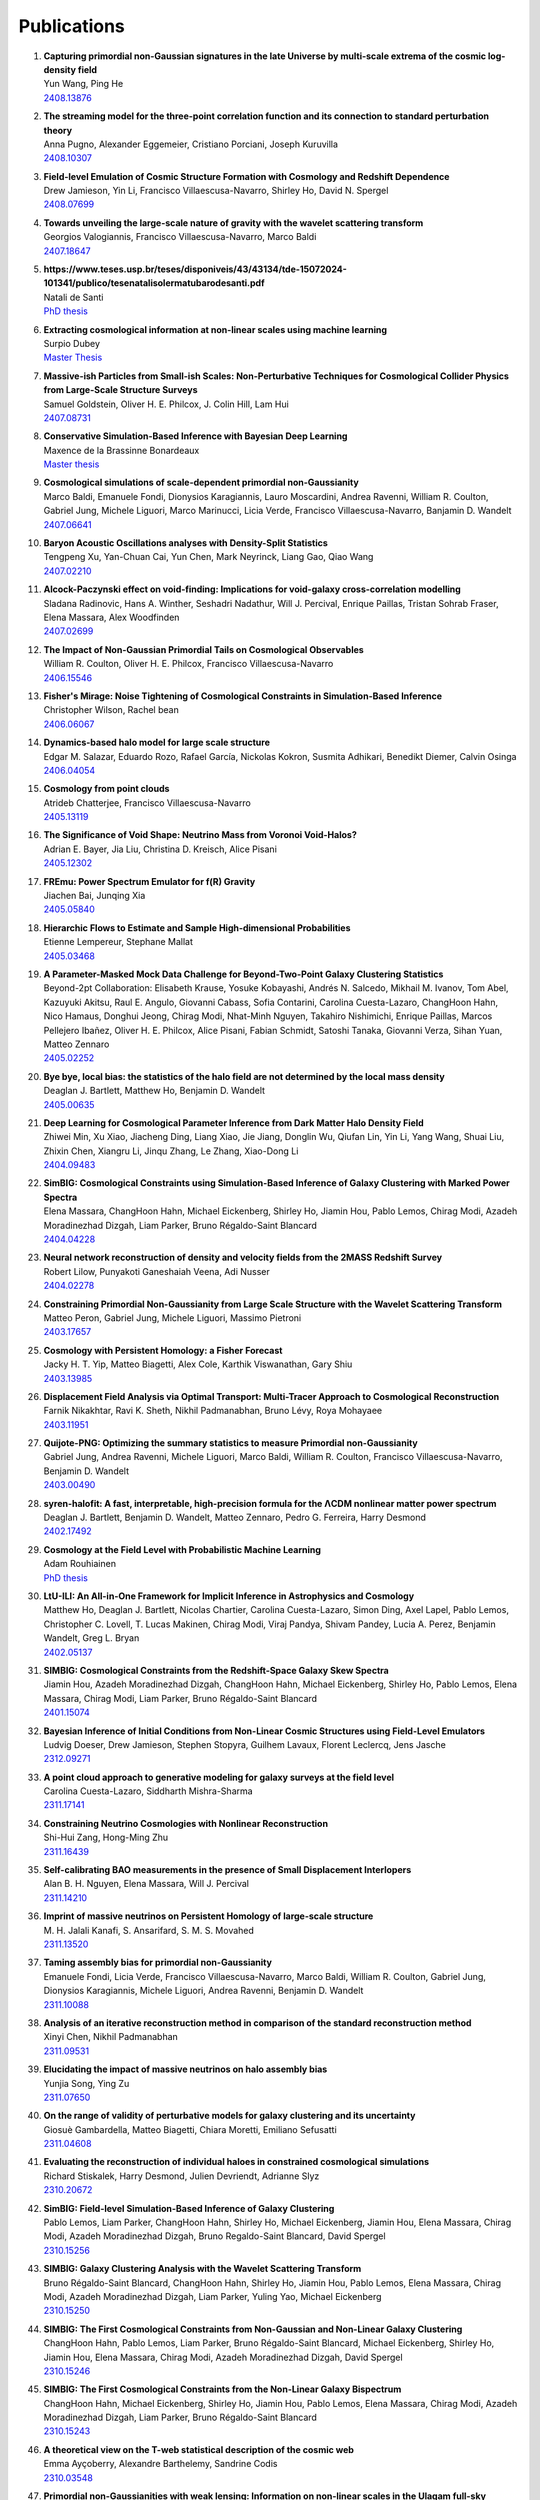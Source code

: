 .. _publications:

************
Publications
************

#. | **Capturing primordial non-Gaussian signatures in the late Universe by multi-scale extrema of the cosmic log-density field**
   | Yun Wang, Ping He
   | `2408.13876 <https://arxiv.org/abs/2408.13876>`_

#. | **The streaming model for the three-point correlation function and its connection to standard perturbation theory**
   | Anna Pugno, Alexander Eggemeier, Cristiano Porciani, Joseph Kuruvilla
   | `2408.10307 <https://arxiv.org/abs/2408.10307>`_

#. | **Field-level Emulation of Cosmic Structure Formation with Cosmology and Redshift Dependence**
   | Drew Jamieson, Yin Li, Francisco Villaescusa-Navarro, Shirley Ho, David N. Spergel
   | `2408.07699 <https://arxiv.org/abs/2408.07699>`_

#. | **Towards unveiling the large-scale nature of gravity with the wavelet scattering transform**
   | Georgios Valogiannis, Francisco Villaescusa-Navarro, Marco Baldi
   | `2407.18647 <https://arxiv.org/abs/2407.18647>`_

#. | **https://www.teses.usp.br/teses/disponiveis/43/43134/tde-15072024-101341/publico/tesenatalisolermatubarodesanti.pdf**
   | Natali de Santi
   | `PhD thesis <https://www.teses.usp.br/teses/disponiveis/43/43134/tde-15072024-101341/publico/tesenatalisolermatubarodesanti.pdf>`__

#. | **Extracting cosmological information at non-linear scales using machine learning**
   | Surpio Dubey
   | `Master Thesis <https://thesis.unipd.it/handle/20.500.12608/68240>`_

#. | **Massive-ish Particles from Small-ish Scales: Non-Perturbative Techniques for Cosmological Collider Physics from Large-Scale Structure Surveys**
   | Samuel Goldstein, Oliver H. E. Philcox, J. Colin Hill, Lam Hui
   | `2407.08731 <https://arxiv.org/abs/2407.08731>`_

#. | **Conservative Simulation-Based Inference with Bayesian Deep Learning**
   | Maxence de la Brassinne Bonardeaux
   | `Master thesis <https://matheo.uliege.be/bitstream/2268.2/20480/6/MasterThesisMdlBB.pdf>`_

#. | **Cosmological simulations of scale-dependent primordial non-Gaussianity**
   | Marco Baldi, Emanuele Fondi, Dionysios Karagiannis, Lauro Moscardini, Andrea Ravenni, William R. Coulton, Gabriel Jung, Michele Liguori, Marco Marinucci, Licia Verde, Francisco Villaescusa-Navarro, Banjamin D. Wandelt
   | `2407.06641 <https://arxiv.org/abs/2407.06641>`_

#. | **Baryon Acoustic Oscillations analyses with Density-Split Statistics**
   | Tengpeng Xu, Yan-Chuan Cai, Yun Chen, Mark Neyrinck, Liang Gao, Qiao Wang
   | `2407.02210 <https://arxiv.org/abs/2407.02210>`_

#. | **Alcock-Paczynski effect on void-finding: Implications for void-galaxy cross-correlation modelling**
   | Sladana Radinovic, Hans A. Winther, Seshadri Nadathur, Will J. Percival, Enrique Paillas, Tristan Sohrab Fraser, Elena Massara, Alex Woodfinden
   | `2407.02699 <https://arxiv.org/abs/2407.02699>`_

#. | **The Impact of Non-Gaussian Primordial Tails on Cosmological Observables**
   | William R. Coulton, Oliver H. E. Philcox, Francisco Villaescusa-Navarro
   | `2406.15546 <https://arxiv.org/abs/2406.15546>`_
   
#. | **Fisher's Mirage: Noise Tightening of Cosmological Constraints in Simulation-Based Inference**
   | Christopher Wilson, Rachel bean
   | `2406.06067 <https://arxiv.org/abs/2406.06067>`_

#. | **Dynamics-based halo model for large scale structure**
   | Edgar M. Salazar, Eduardo Rozo, Rafael García, Nickolas Kokron, Susmita Adhikari, Benedikt Diemer, Calvin Osinga
   | `2406.04054 <https://arxiv.org/abs/2406.04054>`_

#. | **Cosmology from point clouds**
   | Atrideb Chatterjee, Francisco Villaescusa-Navarro
   | `2405.13119 <https://arxiv.org/abs/2405.13119>`_

#. | **The Significance of Void Shape: Neutrino Mass from Voronoi Void-Halos?**
   | Adrian E. Bayer, Jia Liu, Christina D. Kreisch, Alice Pisani
   | `2405.12302 <https://arxiv.org/abs/2405.12302>`_

#. | **FREmu: Power Spectrum Emulator for f(R) Gravity**
   | Jiachen Bai, Junqing Xia
   | `2405.05840 <https://arxiv.org/abs/2405.05840>`_

#. | **Hierarchic Flows to Estimate and Sample High-dimensional Probabilities**
   | Etienne Lempereur, Stephane Mallat
   | `2405.03468 <https://arxiv.org/abs/2405.03468>`_

#. | **A Parameter-Masked Mock Data Challenge for Beyond-Two-Point Galaxy Clustering Statistics**
   | Beyond-2pt Collaboration: Elisabeth Krause, Yosuke Kobayashi, Andrés N. Salcedo, Mikhail M. Ivanov, Tom Abel, Kazuyuki Akitsu, Raul E. Angulo, Giovanni Cabass, Sofia Contarini, Carolina Cuesta-Lazaro, ChangHoon Hahn, Nico Hamaus, Donghui Jeong, Chirag Modi, Nhat-Minh Nguyen, Takahiro Nishimichi, Enrique Paillas, Marcos Pellejero Ibañez, Oliver H. E. Philcox, Alice Pisani, Fabian Schmidt, Satoshi Tanaka, Giovanni Verza, Sihan Yuan, Matteo Zennaro
   | `2405.02252 <https://arxiv.org/abs/2405.02252>`_

#. | **Bye bye, local bias: the statistics of the halo field are not determined by the local mass density**
   | Deaglan J. Bartlett, Matthew Ho, Benjamin D. Wandelt
   | `2405.00635 <https://arxiv.org/abs/2405.00635>`_

#. | **Deep Learning for Cosmological Parameter Inference from Dark Matter Halo Density Field**
   | Zhiwei Min, Xu Xiao, Jiacheng Ding, Liang Xiao, Jie Jiang, Donglin Wu, Qiufan Lin, Yin Li, Yang Wang, Shuai Liu, Zhixin Chen, Xiangru Li, Jinqu Zhang, Le Zhang, Xiao-Dong Li
   | `2404.09483 <https://arxiv.org/abs/2404.09483>`_

#. | **SimBIG: Cosmological Constraints using Simulation-Based Inference of Galaxy Clustering with Marked Power Spectra**
   | Elena Massara, ChangHoon Hahn, Michael Eickenberg, Shirley Ho, Jiamin Hou, Pablo Lemos, Chirag Modi, Azadeh Moradinezhad Dizgah, Liam Parker, Bruno Régaldo-Saint Blancard
   | `2404.04228 <https://arxiv.org/abs/2404.04228>`_

#. | **Neural network reconstruction of density and velocity fields from the 2MASS Redshift Survey**
   | Robert Lilow, Punyakoti Ganeshaiah Veena, Adi Nusser
   | `2404.02278 <https://arxiv.org/abs/2404.02278>`_

#. | **Constraining Primordial Non-Gaussianity from Large Scale Structure with the Wavelet Scattering Transform**
   | Matteo Peron, Gabriel Jung, Michele Liguori, Massimo Pietroni
   | `2403.17657 <https://arxiv.org/abs/2403.17657>`_

#. | **Cosmology with Persistent Homology: a Fisher Forecast**
   | Jacky H. T. Yip, Matteo Biagetti, Alex Cole, Karthik Viswanathan, Gary Shiu
   | `2403.13985 <https://arxiv.org/abs/2403.13985>`_

#. | **Displacement Field Analysis via Optimal Transport: Multi-Tracer Approach to Cosmological Reconstruction**
   | Farnik Nikakhtar, Ravi K. Sheth, Nikhil Padmanabhan, Bruno Lévy, Roya Mohayaee
   | `2403.11951 <https://arxiv.org/abs/2403.11951>`_

#. | **Quijote-PNG: Optimizing the summary statistics to measure Primordial non-Gaussianity**
   | Gabriel Jung, Andrea Ravenni, Michele Liguori, Marco Baldi, William R. Coulton, Francisco Villaescusa-Navarro, Benjamin D. Wandelt
   | `2403.00490 <https://arxiv.org/abs/2403.00490>`_

#. | **syren-halofit: A fast, interpretable, high-precision formula for the ΛCDM nonlinear matter power spectrum**
   | Deaglan J. Bartlett, Benjamin D. Wandelt, Matteo Zennaro, Pedro G. Ferreira, Harry Desmond
   | `2402.17492 <https://arxiv.org/abs/2402.17492>`_

#. | **Cosmology at the Field Level with Probabilistic Machine Learning**
   | Adam Rouhiainen
   | `PhD thesis <https://arxiv.org/abs/2402.07694>`_

#. | **LtU-ILI: An All-in-One Framework for Implicit Inference in Astrophysics and Cosmology**
   | Matthew Ho, Deaglan J. Bartlett, Nicolas Chartier, Carolina Cuesta-Lazaro, Simon Ding, Axel Lapel, Pablo Lemos, Christopher C. Lovell, T. Lucas Makinen, Chirag Modi, Viraj Pandya, Shivam Pandey, Lucia A. Perez, Benjamin Wandelt, Greg L. Bryan
   | `2402.05137 <https://arxiv.org/abs/2402.05137>`_

#. | **SIMBIG: Cosmological Constraints from the Redshift-Space Galaxy Skew Spectra**
   | Jiamin Hou, Azadeh Moradinezhad Dizgah, ChangHoon Hahn, Michael Eickenberg, Shirley Ho, Pablo Lemos, Elena Massara, Chirag Modi, Liam Parker, Bruno Régaldo-Saint Blancard
   | `2401.15074 <https://arxiv.org/abs/2401.15074>`_

#. | **Bayesian Inference of Initial Conditions from Non-Linear Cosmic Structures using Field-Level Emulators**
   | Ludvig Doeser, Drew Jamieson, Stephen Stopyra, Guilhem Lavaux, Florent Leclercq, Jens Jasche
   | `2312.09271 <https://arxiv.org/abs/2312.09271>`_

#. | **A point cloud approach to generative modeling for galaxy surveys at the field level**
   | Carolina Cuesta-Lazaro, Siddharth Mishra-Sharma
   | `2311.17141 <https://arxiv.org/abs/2311.17141>`_

#. | **Constraining Neutrino Cosmologies with Nonlinear Reconstruction**
   | Shi-Hui Zang, Hong-Ming Zhu
   | `2311.16439 <https://arxiv.org/abs/2311.16439>`_

#. | **Self-calibrating BAO measurements in the presence of Small Displacement Interlopers**
   | Alan B. H. Nguyen, Elena Massara, Will J. Percival
   | `2311.14210 <https://arxiv.org/abs/2311.14210>`_

#. | **Imprint of massive neutrinos on Persistent Homology of large-scale structure**
   | M. H. Jalali Kanafi, S. Ansarifard, S. M. S. Movahed
   | `2311.13520 <https://arxiv.org/abs/2311.13520>`_

#. | **Taming assembly bias for primordial non-Gaussianity**
   | Emanuele Fondi, Licia Verde, Francisco Villaescusa-Navarro, Marco Baldi, William R. Coulton, Gabriel Jung, Dionysios Karagiannis, Michele Liguori, Andrea Ravenni, Benjamin D. Wandelt
   | `2311.10088 <https://arxiv.org/abs/2311.10088>`_

#. | **Analysis of an iterative reconstruction method in comparison of the standard reconstruction method**
   | Xinyi Chen, Nikhil Padmanabhan
   | `2311.09531 <https://arxiv.org/abs/2311.09531>`_

#. | **Elucidating the impact of massive neutrinos on halo assembly bias**
   | Yunjia Song, Ying Zu
   | `2311.07650 <https://arxiv.org/abs/2311.07650>`_

#. | **On the range of validity of perturbative models for galaxy clustering and its uncertainty**
   | Giosuè Gambardella, Matteo Biagetti, Chiara Moretti, Emiliano Sefusatti
   | `2311.04608 <https://arxiv.org/abs/2311.04608>`_

#. | **Evaluating the reconstruction of individual haloes in constrained cosmological simulations**
   | Richard Stiskalek, Harry Desmond, Julien Devriendt, Adrianne Slyz
   | `2310.20672 <https://arxiv.org/abs/2310.20672>`_

#. | **SimBIG: Field-level Simulation-Based Inference of Galaxy Clustering**
   | Pablo Lemos, Liam Parker, ChangHoon Hahn, Shirley Ho, Michael Eickenberg, Jiamin Hou, Elena Massara, Chirag Modi, Azadeh Moradinezhad Dizgah, Bruno Regaldo-Saint Blancard, David Spergel
   | `2310.15256 <https://arxiv.org/abs/2310.15256>`_

#. | **SIMBIG: Galaxy Clustering Analysis with the Wavelet Scattering Transform**
   | Bruno Régaldo-Saint Blancard, ChangHoon Hahn, Shirley Ho, Jiamin Hou, Pablo Lemos, Elena Massara, Chirag Modi, Azadeh Moradinezhad Dizgah, Liam Parker, Yuling Yao, Michael Eickenberg
   | `2310.15250 <https://arxiv.org/abs/2310.15250>`_

#. | **SIMBIG: The First Cosmological Constraints from Non-Gaussian and Non-Linear Galaxy Clustering**
   | ChangHoon Hahn, Pablo Lemos, Liam Parker, Bruno Régaldo-Saint Blancard, Michael Eickenberg, Shirley Ho, Jiamin Hou, Elena Massara, Chirag Modi, Azadeh Moradinezhad Dizgah, David Spergel
   | `2310.15246 <https://arxiv.org/abs/2310.15246>`_

#. | **SIMBIG: The First Cosmological Constraints from the Non-Linear Galaxy Bispectrum**
   | ChangHoon Hahn, Michael Eickenberg, Shirley Ho, Jiamin Hou, Pablo Lemos, Elena Massara, Chirag Modi, Azadeh Moradinezhad Dizgah, Liam Parker, Bruno Régaldo-Saint Blancard
   | `2310.15243 <https://arxiv.org/abs/2310.15243>`_

#. | **A theoretical view on the T-web statistical description of the cosmic web**
   | Emma Ayçoberry, Alexandre Barthelemy, Sandrine Codis
   | `2310.03548 <https://arxiv.org/abs/2310.03548>`_

#. | **Primordial non-Gaussianities with weak lensing: Information on non-linear scales in the Ulagam full-sky simulations**
   | Dhayaa Anbajagane, Chihway Chang, Hayden Lee, Marco Gatti
   | `2310.02349 <https://arxiv.org/abs/2310.02349>`_

#. | **Small-scale signatures of primordial non-Gaussianity in k-Nearest Neighbour cumulative distribution functions**
   | William R. Coulton, Tom Abel, Arka Banerjee
   | `2309.15151 <https://arxiv.org/abs/2309.15151>`_

#. | **Sensitivity Analysis of Simulation-Based Inference for Galaxy Clustering**
   | Chirag Modi, Shivam Pandey, Matthew Ho, ChangHoon Hahn, Bruno R'egaldo-Saint Blancard, Benjamin Wandelt
   | `2309.15071 <https://arxiv.org/abs/2309.15071>`_

#. | **Towards an Optimal Cosmological Detection of Neutrino Mass with Bayesian Inference**
   | Adrian Bayer
   | `PhD thesis <https://escholarship.org/uc/item/0gf06762>`__

#. | **The effects of non-linearity on the growth rate constraint from velocity correlation functions**
   | Motonari Tonegawa, Stephen Appleby, Changbom Park, Sungwook E. Hong, Juhan Kim
   | `2309.14457 <https://arxiv.org/abs/2309.14457>`_

#. | **Hybrid SBI or How I Learned to Stop Worrying and Learn the Likelihood**
   | Chirag Modi, Oliver H.E. Philcox
   | `2309.10270 <https://arxiv.org/abs/2309.10270>`_

#. | **Predicting Interloper Fraction with Graph Neural Networks**
   | Elena Massara, Francisco Villaescusa-Navarro, Will J. Percival
   | `2309.05850 <https://arxiv.org/abs/2309.05850>`_

#. | **The two-loop power spectrum in redshift space**
   | Petter Taule, Mathias Garny
   | `2308.07379 <https://arxiv.org/abs/2308.07379>`_

#. | **Beyond the 3rd moment: A practical study of using lensing convergence CDFs for cosmology with DES Y3**
   | D. Anbajagane, C. Chang, A. Banerjee, T. Abel, M. Gatti, V. Ajani, A. Alarcon et al.
   | `2308.03863 <https://arxiv.org/abs/2308.03863>`_

#. | **Precision cosmology using voids**
   | Alex Woodfinden
   | `PhD thesis <https://uwspace.uwaterloo.ca/handle/10012/19651>`__

#. | **Probing the anisotropy and non-Gaussianity in redshift space through the derivative of excursion set moments**
   | M. H. Jalali Kanafi, S. M. S. Movahed
   | `2308.03086 <https://arxiv.org/abs/2308.03086>`_

#. | **Hybrid-bias and displacement emulators for field-level modelling of galaxy clustering in real and redshift space**
   | Marcos Pellejero Ibanez, Raul E. Angulo, Drew Jamieson, Yin Li
   | `2307.09134 <https://arxiv.org/abs/2307.09134>`_

#. | **Neutrino mass constraint from an Implicit Likelihood Analysis of BOSS voids**
   | Leander Thiele, Elena Massara, Alice Pisani, ChangHoon Hahn, David N. Spergel, Shirley Ho, Benjamin Wandelt
   | `2307.07555 <https://arxiv.org/abs/2307.07555>`_
   
#. | **Optimal Transport Reconstruction of Biased Tracers in Redshift Space**
   | Farnik Nikakhtar, Nikhil Padmanabhan, Bruno Lévy, Ravi K. Sheth, Roya Mohayaee
   | `2307.03671 <https://arxiv.org/abs/2307.03671>`_

#. | **Numerical Studies in Rarefied Gas Dynamics, Cosmological Summary Statistics, and Scalar Field Dark Matter**
   | Alvaro Zamora
   | `PhD thesis <https://searchworks.stanford.edu/view/14783507>`__

#. | **Scattering Spectra Models for Physics**
   | Sihao Cheng, Rudy Morel, Erwan Allys, Brice Menard, Stephane Mallat
   | `2306.17210 <https://arxiv.org/abs/2306.17210>`_
   
#. | **Statistical Component Separation for Targeted Signal Recovery in Noisy Mixtures**
   | Bruno Regaldo-Saint Blancard, Michael Eickenberg
   | `2306.15012 <https://arxiv.org/abs/2306.15012>`_

#. | **Whispers from the Big Bang: cosmological constraints from galaxy power spectra**
   | Aaron Glanville
   | `PhD thesis <https://espace.library.uq.edu.au/view/UQ:f88e80a>`__
   
#. | **Signatures of a Parity-Violating Universe**
   | William R. Coulton, Oliver H. E. Philcox, Francisco Villaescusa-Navarro
   | `2306.11782 <https://arxiv.org/abs/2306.11782>`_

#. | **Effective cosmic density field reconstruction with convolutional neural network**
   | Xinyi Chen, Fangzhou Zhu, Sasha Gaines, Nikhil Padmanabhan
   | `2306.10538 <https://arxiv.org/abs/2306.10538>`_

#. | **On approximations of the redshift-space bispectrum and power spectrum multipoles covariance matrix**
   | Sergi Novell-Masot, Héctor Gil-Marín, Licia Verde
   | `2306.03137 <https://arxiv.org/abs/2306.03137>`_

#. | **Clustering of binary black hole mergers: a detailed analysis of the EAGLE+MOBSE simulation**
   | Matteo Peron, Sarah Libanore, Andrea Ravenni, Michele Liguori, Maria Celeste Artale
   | `2305.18003 <https://arxiv.org/abs/2305.18003>`_

#. | **Non-Linearity-Free prediction of the growth-rate fσ8 using Convolutional Neural Networks**
   | Koya Murakami, Indira Ocampo, Savvas Nesseris, Atsushi J. Nishizawa, Sachiko Kuroyanagi
   | `2305.12812 <https://arxiv.org/abs/2305.12812>`_

#. | **Quijote-PNG: The Information Content of the Halo Mass Function**
   | Gabriel Jung, Andrea Ravenni, Marco Baldi, William R. Coulton, Drew Jamieson, Dionysios Karagiannis, Michele Liguori, Helen Shao, Licia Verde, Francisco Villaescusa-Navarro, Benjamin D. Wandelt
   | `2305.10597 <https://arxiv.org/abs/2305.10597>`_

#. | **How to estimate Fisher matrices from simulations**
   | William R. Coulton, Benjamin D. Wandelt
   | `2305.08994 <https://arxiv.org/abs/2305.08994>`_

#. | **Improving constraints on primordial non-Gaussianity using neural network based reconstruction**
   | Thomas Flöss, P. Daniel Meerburg
   | `2305.07018 <https://arxiv.org/abs/2305.07018>`_

#. | **Constraining fNL using the Large-Scale Modulation of Small-Scale Statistics**
   | Utkarsh Giri, Moritz Münchmeyer, Kendrick M. Smith
   | `2305.03070 <https://arxiv.org/abs/2305.03070>`_

#. | **Posterior Sampling of the Initial Conditions of the Universe from Non-linear Large Scale Structures using Score-Based Generative Models**
   | Ronan Legin, Matthew Ho, Pablo Lemos, Laurence Perreault-Levasseur, Shirley Ho, Yashar Hezaveh, Benjamin Wandelt
   | `2304.03788 <https://arxiv.org/abs/2304.03788>`_

#. | **On the impact of f(Q) gravity on the Large Scale Structure**
   | Oleksii Sokoliuk, Simran Arora, Subhrat Praharaj, Alexander Baransky, P.K. Sahoo
   | `2303.17341 <https://arxiv.org/abs/2303.17341>`_

#. | **GEO-FPT: a model of the galaxy bispectrum at mildly non-linear scales**
   | Sergi Novell-Masot, Davide Gualdi, Héctor Gil-Marín, Licia Verde
   | `2303.15510 <https://arxiv.org/abs/2303.15510>`_

#. | **Predicting the Initial Conditions of the Universe using Deep Learning**
   | Vaibhav Jindal, Drew Jamieson, Albert Liang, Aarti Singh, Shirley Ho
   | `2303.13056 <https://arxiv.org/abs/2303.13056>`_

#. | **Probing massive neutrinos with the Minkowski functionals of the galaxy distribution**
   | Wei Liu, Aoxiang Jiang, Wenjuan Fang
   | `2302.08162 <https://arxiv.org/abs/2302.08162>`_

#. | **Cosmological Properties of the Cosmic Web**
   | Majd Shalak, Jean-Michel Alimi
   | `Phys. Sci. Forum 2023 <https://www.mdpi.com/2673-9984/7/1/53>`_

#. | **Perturbation-theory informed integrators for cosmological simulations**
   | Florian List, Oliver Hahn
   | `2301.09655 <https://arxiv.org/abs/2301.09655>`_

#. | **Signature of Massive Neutrinos from the Clustering of Critical Points. I. Density-threshold-based Analysis in Configuration Space**
   | Jeongin Moon, Graziano Rossi, Hogyun Yu
   | `ApJS 264 26 (2023) <https://iopscience.iop.org/article/10.3847/1538-4365/aca32a>`_

#. | **Constraining cosmological parameters from N-body simulations with Variational Bayesian Neural Networks**
   | Héctor J. Hortúa, Luz Ángela García, Leonardo Castañeda C
   | `2301.03991 <https://arxiv.org/abs/2301.03991>`_

#. | **Window function convolution with deep neural network models**
   | Davit Alkhanishvili, Cristiano Porciani, Emiliano Sefusatti
   | `2212.09742 <https://arxiv.org/abs/2212.09742>`_

#. | **Machine learning cosmology from void properties**
   | Bonny Y. Wang, Alice Pisani, Francisco Villaescusa-Navarro, Benjamin D. Wandelt
   | `2212.06860 <https://arxiv.org/abs/2212.06860>`_

#. | **Cosmology with cosmic web environments II. Redshift-space auto and cross power spectra**
   | Tony Bonnaire, Joseph Kuruvilla, Nabila Aghanim, Aurélien Decelle
   | `2212.06338 <https://arxiv.org/abs/2212.06838>`_

#. | **Quijote-PNG: Quasi-maximum likelihood estimation of Primordial Non-Gaussianity in the non-linear halo density field**
   | Gabriel Jung, Dionysios Karagiannis, Michele Liguori, Marco Baldi, William R Coulton, Drew Jamieson, Licia Verde, Francisco Villaescusa-Navarro, Benjamin D. Wandelt
   | `2211.07565 <https://arxiv.org/abs/2211.07565>`_

#. | **SIMBIG: A Forward Modeling Approach To Analyzing Galaxy Clustering**
   | ChangHoon Hahn, Michael Eickenberg, Shirley Ho, Jiamin Hou, Pablo Lemos, Elena Massara, Chirag Modi, Azadeh Moradinezhad Dizgah, Bruno Régaldo-Saint Blancard, Muntazir M. Abidi
   | `2211.00723 <https://arxiv.org/abs/2211.00723>`_
   
#. | **SIMBIG: Mock Challenge for a Forward Modeling Approach to Galaxy Clustering**
   | ChangHoon Hahn, Michael Eickenberg, Shirley Ho, Jiamin Hou, Pablo Lemos, Elena Massara, Chirag Modi, Azadeh Moradinezhad Dizgah, Bruno Régaldo-Saint Blancard, Muntazir M. Abidi
   | `2211.00660 <https://arxiv.org/abs/2211.00660>`_

#. | **Cosmological Information in Skew Spectra of Biased Tracers in Redshift Space**
   | Jiamin Hou, Azadeh Moradinezhad Dizgah, ChangHoon Hahn, Elena Massara
   | `2210.12743 <https://arxiv.org/abs/2210.12743>`_

#. | **New applications of Graph Neural Networks in Cosmology**
   | Farida Farsian, Federico Marulli, Lauro Moscardini, Carlo Giocoli
   | `2210.11487 <https://arxiv.org/abs/2210.11487>`_

#. | **Tracer-Field Cross-Correlations with k-Nearest Neighbor Distributions**
   | Arka Banerjee, Tom Abel
   | `2210.05140 <https://arxiv.org/abs/2210.05140>`_

#. | **Squeezing** :math:`f_{\rm NL}` **out of the matter bispectrum with consistency relations**
   | Samuel Goldstein, Angelo Esposito, Oliver H. E. Philcox, Lam Hui, J. Colin Hill, Roman Scoccimarro, Maximilian H. Abitbol
   | `2209.06228 <https://arxiv.org/abs/2209.06228>`_

#. | **Constraining νΛCDM with density-split clustering**
   | Enrique Paillas, Carolina Cuesta-Lazaro, Pauline Zarrouk, Yan-Chuan Cai, Will J. Percival, Seshadri Nadathur, Mathilde Pinon, Arnaud de Mattia, Florian Beutler
   | `2209.04310 <https://arxiv.org/abs/2209.04310>`_

#. | **Bayesian evidence comparison for distance scale estimates**
   | Aseem Paranjape, Ravi K. Sheth
   | `2209.00668 <https://arxiv.org/abs/2209.00668>`_

#. | **Minkowski Tensors in Redshift Space -- Beyond the Plane Parallel Approximation**
   | Stephen Appleby, Joby P. Kochappan, Pravabati Chingangbam, Changbom Park
   | `2208.10164 <https://arxiv.org/abs/2208.10164>`_

#. | **Correcting for small-displacement interlopers in BAO analyses**
   | Setareh Foroozan, Elena Massara, Will J. Percival
   | `2208.05001 <https://arxiv.org/abs/2208.05001>`_

#. | **Fast computation of non-linear power spectrum in cosmologies with massive neutrinos**
   | Hernán E. Noriega, Alejandro Aviles, Sebastien Fromenteau, Mariana Vargas-Magaña
   | `2208.02791 <https://arxiv.org/abs/2208.02791>`_

#. | **Estimating Cosmological Constraints from Galaxy Cluster Abundance using Simulation-Based Inference**
   | Moonzarin Reza, Yuanyuan Zhang, Brian Nord, Jason Poh, Aleksandra Ciprijanovic, Louis Strigari
   | `2208.00134 <https://arxiv.org/abs/2208.00134>`_

#. | **The Cosmic Graph: Optimal Information Extraction from Large-Scale Structure using Catalogues**
   | T. Lucas Makinen, Tom Charnock, Pablo Lemos, Natalia Porqueres, Alan Heavens, Benjamin D. Wandelt
   | `2207.05202 <https://arxiv.org/abs/2207.05202>`_

#. | **The Disordered Heterogeneous Universe: Galaxy Distribution and Clustering Across Length Scales**
   | Oliver H. E. Philcox, Salvatore Torquato
   | `2207.00519 <https://arxiv.org/abs/2207.00519>`_

#. | **Quijote PNG: The information content of the halo power spectrum and bispectrum**
   | William R Coulton, Francisco Villaescusa-Navarro, Drew Jamieson, Marco Baldi, Gabriel Jung, Dionysios Karagiannis, Michele Liguori, Licia Verde, Benjamin D. Wandelt
   | `2206.15450 <https://arxiv.org/abs/2206.15450>`_

#. | **Velocity profiles of matter and biased tracers around voids**
   | Elena Massara, Will J. Percival, Neal Dalal, Seshadri Nadathur, Slađana Radinović, Hans A. Winther, Alex Woodfinden
   | `2206.14120 <https://arxiv.org/abs/2206.14120>`_

#. | **Primordial non-Gaussianity and non-Gaussian Covariance**
   | Thomas Floss, Matteo Biagetti, P. Daniel Meerburg
   | `2206.10458 <https://arxiv.org/abs/2206.10458>`_

#. | **Field Level Neural Network Emulator for Cosmological N-body Simulations**
   | Drew Jamieson, Yin Li, Renan Alves de Oliveira, Francisco Villaescusa-Navarro, Shirley Ho, David N. Spergel
   | `2206.04594 <https://arxiv.org/abs/2206.04594>`_

#. | **Simple lessons from complex learning: what a neural network model learns about cosmic structure formation**
   | Drew Jamieson, Yin Li, Siyu He, Francisco Villaescusa-Navarro, Shirley Ho, Renan Alves de Oliveira, David N. Spergel
   | `2206.04573 <https://arxiv.org/abs/2206.04573>`_

#. | **Cosmological Information in the Marked Power Spectrum of the Galaxy Field**
   | Elena Massara, Francisco Villaescusa-Navarro, ChangHoon Hahn, Muntazir M. Abidi, Michael Eickenberg, Shirley Ho, Pablo Lemos, Azadeh Moradinezhad Dizgah, Bruno Regaldo-Saint Blancard
   | `2206.01709 <https://arxiv.org/abs/2206.01709>`_

#. | **Quijote-PNG: Quasi-maximum likelihood estimation of Primordial Non-Gaussianity in the non-linear dark matter density field**
   | Gabriel Jung, Dionysios Karagiannis, Michele Liguori, Marco Baldi, William R Coulton, Drew Jamieson, Licia Verde, Francisco Villaescusa-Navarro, Benjamin D. Wandelt
   | `2206.01624 <https://arxiv.org/abs/2206.01624>`_

#. | **Quijote-PNG: Simulations of primordial non-Gaussianity and the information content of the matter field power spectrum and bispectrum**
   | William R Coulton, Francisco Villaescusa-Navarro, Drew Jamieson, Marco Baldi, Gabriel Jung, Dionysios Karagiannis, Michele Liguori, Licia Verde, Benjamin D. Wandelt
   | `2206.01619 <https://arxiv.org/abs/2206.01619>`_

#. | **Accurate predictions from small boxes: variance suppression via the Zel'dovich approximation**
   | Nickolas Kokron, Shi-Fan Chen, Martin White, Joseph DeRose, Mark Maus
   | `2205.15327 <https://arxiv.org/abs/2205.15327>`_

#. | **Robust Neural Network-Enhanced Estimation of Local Primordial Non-Gaussianity**
   | Utkarsh Giri, Moritz Münchmeyer, Kendrick M. Smith
   | `2205.12964 <https://arxiv.org/abs/2205.12964>`_

#. | **Two-loop power spectrum with full time- and scale-dependence and EFT corrections: impact of massive neutrinos and going beyond EdS**
   | Mathias Garny, Petter Taule
   | `2205.11533 <https://arxiv.org/abs/2205.11533>`_

#. | **Improving cosmological covariance matrices with machine learning**
   | Natali S.M. de Santi, L. Raul Abramo
   | `2205.10881 <https://arxiv.org/abs/2205.10881>`_

#. | **Fast and realistic large-scale structure from machine-learning-augmented random field simulations**
   | Davide Piras, Benjamin Joachimi, Francisco Villaescusa-Navarro
   | `2205.07898 <https://arxiv.org/abs/2205.07898>`_

#. | **Distinguishing Dirac vs. Majorana Neutrinos: a Cosmological Probe**
   | Beatriz Hernandez-Molinero, Raul Jimenez, Carlos Pena-Garay
   | `2205.00808 <https://arxiv.org/abs/2205.00808>`_

#. | **Accurate Model of the Projected Velocity Distribution of Galaxies in Dark Matter Halos**
   | Han Aung, Daisuke Nagai, Eduardo Rozo, Brandon Wolfe, Susmita Adhikari
   | `2204.13131 <https://arxiv.org/abs/2204.13131>`_

#. | **Wavelet Moments for Cosmological Parameter Estimation**
   | Michael Eickenberg, Erwan Allys, Azadeh Moradinezhad Dizgah, Pablo Lemos, Elena Massara, Muntazir Abidi, ChangHoon Hahn, Sultan Hassan, Bruno Regaldo-Saint Blancard, Shirley Ho, Stephane Mallat, Joakim Andén, Francisco Villaescusa-Navarro
   | `2204.07646 <https://arxiv.org/abs/2204.07646>`_

#. | **Quantification of high dimensional non-Gaussianities and its implication to Fisher analysis in cosmology**
   | Core Francisco Park, Erwan Allys, Francisco Villaescusa-Navarro, Douglas P. Finkbeiner
   | `2204.05435 <https://arxiv.org/abs/2204.05435>`_

#. | **Bayesian Control Variates for optimal covariance estimation with pairs of simulations and surrogates**
   | Nicolas Chartier, Benjamin D. Wandelt
   | `2204.03070 <https://arxiv.org/abs/2204.03070>`_
   
#. | **Probing massive neutrinos with the Minkowski functionals of large-scale structure**
   | Wei Liu, Aoxiang Jiang, Wenjuan Fang
   | `2204.02945 <https://arxiv.org/abs/2204.02945>`_

#. | **Perturbation Theory vs Simulation: Quasi-linear Scale, Binning Effect, and Visualization of Bispectrum**
   | Joseph Tomlinson, Donghui Jeong
   | `2204.00668 <https://arxiv.org/abs/2204.00668>`_

#. | **The effect of local universe constraints on halo abundance and clustering**
   | Maxwell L. Hutt, Harry Desmond, Julien Devriendt, Adrianne Slyz
   | `2203.14724 <https://arxiv.org/abs/2203.14724>`_
   
#. | **Extracting high-order cosmological information in galaxy surveys with power spectra**
   | Yuting Wang, Gong-Bo Zhao, Kazuya Koyama, Will J. Percival, Ryuichi Takahashi, Chiaki Hikage, Héctor Gil-Marín, ChangHoon Hahn, Ruiyang Zhao, Weibing Zhang, Xiaoyong Mu, Yu Yu, Hong-Ming Zhu, Fei Ge
   | `2202.05248 <https://arxiv.org/abs/2202.05248>`_

#. | **Constraining cosmological parameters from N-body simulations with Bayesian Neural Networks**
   | Hector J. Hortua
   | `2112.11865 <https://arxiv.org/abs/2112.11865>`_

#. | **Detection of spatial clustering in the 1000 richest SDSS DR8 redMaPPer clusters with Nearest Neighbor distributions**
   | Yunchong Wang, Arka Banerjee, Tom Abel
   | `2112.04502 <https://arxiv.org/abs/2112.04502>`_

#. | **One-point statistics matter in extended cosmologies**
   | Alex Gough, Cora Uhlemann
   | `2112.04428 <https://arxiv.org/abs/2112.04428>`_

#. | **Cosmology with cosmic web environments I. Real-space power spectra**
   | Tony Bonnaire, Nabila Aghanim, Joseph Kuruvilla, Aurélien Decelle
   | `2112.03926 <https://arxiv.org/abs/2112.03926>`_

#. | **The Information Content of Projected Galaxy Fields**
   | Lucas Porth, Gary M. Bernstein, Robert E. Smith, Abigail J. Lee
   | `2111.13702 <https://arxiv.org/abs/2111.13702>`_

#. | **Cosmology and neutrino mass with the Minimum Spanning Tree**
   | Krishna Naidoo, Elena Massara, Ofer Lahav
   | `2111.12088 <https://arxiv.org/abs/2111.12088>`_

#. | **The Covariance of Squeezed Bispectrum Configurations**
   | Matteo Biagetti, Lina Castiblanco, Jorge Noreña, Emiliano Sefusatti
   | `2111.05887 <https://arxiv.org/abs/2111.05887>`_

#. | **NECOLA: Towards a Universal Field-level Cosmological Emulator**
   | Neerav Kaushal, Francisco Villaescusa-Navarro, Elena Giusarma, Yin Li, Conner Hawry, Mauricio Reyes
   | `2111.02441 <https://arxiv.org/abs/2111.02441>`_

#. | **The smearing scale in Laguerre reconstructions of the correlation function**
   | Farnik Nikakhtar, Ravi K. Sheth, Idit Zehavi
   | `2110.03591 <https://arxiv.org/abs/2110.03591>`_

#. | **Cosmology with the kinetic Sunyaev-Zeldovich effect: Independent of the optical depth and** :math:`\sigma_8`
   | Joseph Kuruvilla
   | `2109.13938 <https://arxiv.org/abs/2109.13938>`_

#. | **Creating Jackknife and Bootstrap estimates of the covariance matrix for the two-point correlation function**
   | Faizan G. Mohammad, Will J. Percival
   | `2109.07071 <https://arxiv.org/abs/2109.07071>`_

#. | **The matter density PDF for modified gravity and dark energy with Large Deviations Theory**
   | Matteo Cataneo, Cora Uhlemann, Christian Arnold, Alex Gough, Baojiu Li, Catherine Heymans
   | `2109.02636 <https://arxiv.org/abs/2109.02636>`_

#. | **Towards an Optimal Estimation of Cosmological Parameters with the Wavelet Scattering Transform**
   | Georgios Valogiannis, Cora Dvorkin
   | `2108.07821 <https://arxiv.org/abs/2108.07821>`_

#. | **Beware of Fake** :math:`\nu s` **: The Effect of Massive Neutrinos on the Non-Linear Evolution of Cosmic Structure**
   | Adrian E. Bayer, Arka Banerjee, Uros Seljak
   | `2108.04215 <https://arxiv.org/abs/2108.04215>`_

#. | **The effects of peculiar velocities on the morphological properties of large scale structures**
   | Aoxiang Jiang, Wei Liu, Wenjuan Fang, Wen Zhao
   | `2108.03851 <https://arxiv.org/abs/2108.03851>`_

#. | **Analytic Gaussian Covariance Matrices for Galaxy N-Point Correlation Functions**
   | Jiamin Hou, Robert N. Cahn, Oliver H.E. Philcox, Zachary Slepian
   | `2108.01714 <https://arxiv.org/abs/2108.01714>`_

#. | **Modeling Nearest Neighbor distributions of biased tracers using Hybrid Effective Field Theory**
   | Arka Banerjee, Nickolas Kokron, Tom Abel
   | `2107.10287 <https://arxiv.org/abs/2107.10287>`_

#. | **The reach of next-to-leading-order perturbation theory for the matter bispectrum**
   | Davit Alkhanishvili, Cristiano Porciani, Emiliano Sefusatti, Matteo Biagetti, Andrei Lazanu, Andrea Oddo, and Victoria Yankelevich
   | `2107.08054 <https://arxiv.org/abs/2107.08054>`_

#. | **The GIGANTES dataset: precision cosmology from voids in the machine learning era**
   | Christina D. Kreisch, Alice Pisani, Francisco Villaescusa-Navarro, David N. Spergel, Benjamin D. Wandelt, Nico Hamaus, Adrian E. Bayer
   | `2107.02304 <https://arxiv.org/abs/2107.02304>`_

#. | **The PDF perspective on the tracer-matter connection: Lagrangian bias and non-Poissonian shot noise**
   | Oliver Friedrich, Anik Halder, Aoife Boyle, Cora Uhlemann, Dylan Britt, Sandrine Codis, Daniel Gruen, ChangHoon Hahn
   | `2107.02300 <https://arxiv.org/abs/2107.02300>`_

#. | **Clustering in Massive Neutrino Cosmologies via Eulerian Perturbation Theory**
   | Alejandro Aviles, Arka Banerjee, Gustavo Niz, Zachary Slepian
   | `2106.13771 <https://arxiv.org/abs/2106.13771>`_

#. | **CARPool Covariance: Fast, unbiased covariance estimation for large-scale structure observables**
   | Nicolas Chartier, Benjamin D. Wandelt
   | `2106.11718 <https://arxiv.org/abs/2106.11718>`_

#. | **Extracting cosmological parameters from N-body simulations using machine learning techniques**
   | Andrei Lazanu
   | `2106.11061 <https://arxiv.org/abs/2106.11061>`_

#. | **Unsupervised Resource Allocation with Graph Neural Networks**
   | Miles Cranmer, Peter Melchior, Brian Nord
   | `2106.09761 <https://arxiv.org/abs/2106.09761>`_

#. | **Normalizing flows for random fields in cosmology**
   | Adam Rouhiainen, Utkarsh Giri, Moritz Münchmeyer
   | `2105.12024 <https://arxiv.org/abs/2105.12024>`_

#. | **Joint analysis of anisotropic power spectrum, bispectrum and trispectrum: application to N-body simulations**
   | Davide Gualdi, Hector Gil-Marin, Licia Verde
   | `2104.03976 <https://arxiv.org/abs/2104.03976>`_

#. | **Clustering and halo abundances in early dark energy cosmological models**
   | Anatoly Klypin,  Vivian Poulin,  Francisco Prada,  Joel Primack,  Marc Kamionkowski, Vladimir Avila-Reese,  Aldo Rodriguez-Puebla,  Peter Behroozi,  Doug Hellinger, Tristan L Smith
   | `MNRAS article <https://academic.oup.com/mnras/article/504/1/769/6206841>`_

#. | **Detecting the radiative decay of the cosmic neutrino background with line-intensity mapping**
   | Jose Luis Bernal, Andrea Caputo, Francisco Villaescusa-Navarro, Marc Kamionkowski
   | `2103.12099 <https://arxiv.org/abs/2103.12099>`_

#. | **Information content in mean pairwise velocity and mean relative velocity between pairs in a triplet**
   | Joseph Kuruvilla, Nabila Aghanim
   | `2102.06709 <https://arxiv.org/abs/2102.06709>`_

#. | **Detecting neutrino mass by combining matter clustering, halos, and voids**
   | Adrian E. Bayer, Francisco Villaescusa-Navarro, Elena Massara, Jia Liu, David N. Spergel, Licia Verde, Benjamin Wandelt, Matteo Viel, Shirley Ho
   | `2102.05049 <https://arxiv.org/abs/2102.05049>`_

#. | **Information Content of Higher-Order Galaxy Correlation Functions**
   | Lado Samushia, Zachary Slepian, Francisco Villaescusa-Navarro 
   | `2102.01696 <https://arxiv.org/abs/2102.01696>`_

#. | **Cosmological cross-correlations and nearest neighbor distributions**
   | Arka Banerjee, Tom Abel
   | `2102.01184 <https://arxiv.org/abs/2102.01184>`_

#. | **Learning the Evolution of the Universe in N-body Simulations**
   | Chang Chen, Yin Li, Francisco Villaescusa-Navarro, Shirley Ho, Anthony Pullen
   | `2012.05472 <https://arxiv.org/abs/2012.05472>`_

#. | **Constraining** :math:`M_\nu` **with the Bispectrum II: The Total Information Content of the Galaxy Bispectrum**
   | ChangHoon Hahn, Francisco Villaescusa-Navarro
   | `2012.02200 <https://arxiv.org/abs/2012.02200>`_

#. | **Fast and Accurate Non-Linear Predictions of Universes with Deep Learning**
   | Renan Alves de Oliveira, Yin Li, Francisco Villaescusa-Navarro, Shirley Ho, David N. Spergel
   | `2012.00240 <https://arxiv.org/abs/2012.00240>`_

#. | **Minkowski functionals and the nonlinear perturbation theory in the large-scale structure: second-order effects**
   | Takahiko Matsubara, Chiaki Hikage, Satoshi Kuriki
   | `2012.00203 <https://arxiv.org/abs/2012.00203>`_

#. | **The unequal-time matter power spectrum: impact on weak lensing observables**
   | Lucia F. de la Bella, Nicolas Tessore, Sarah Bridle
   | `2011.06185 <https://arxiv.org/abs/2011.06185>`_

#. | **Exploring KSZ velocity reconstruction with N-body simulations and the halo model**
   | Utkarsh Giri, Kendrick M. Smith 
   | `2010.07193 <https://arxiv.org/abs/2010.07193>`_

#. | **Modeling the Marked Spectrum of Matter and Biased Tracers in Real- and Redshift-Space**
   | Oliver H.E. Philcox, Alejandro Aviles, Elena Massara
   | `2010.05914 <https://arxiv.org/abs/2010.05914>`_

#. | **CARPool: fast, accurate computation of large-scale structure statistics by pairing costly and cheap cosmological simulations**
   | Nicolas Chartier, Benjamin Wandelt, Yashar Akrami, Francisco Villaescusa-Navarro
   | `2009.08970 <https://arxiv.org/abs/2009.08970>`_

#. | **Matter trispectrum: theoretical modelling and comparison to N-body simulations**
   | Davide Gualdi, Sergi Novell, Héctor Gil-Marín, Licia Verde
   | `2009.02290 <https://arxiv.org/abs/2009.02290>`_

#. | **The impact of massive neutrinos on halo assembly bias**
   | Titouan Lazeyras, Francisco Villaescusa-Navarro, Matteo Viel
   | `2008.12265 <https://arxiv.org/abs/2008.12265>`_

#. | **Capturing the Cosmic Web for Cosmology**
   | Krishna Naidoo
   | `1829731 <https://inspirehep.net/literature/1829731>`_   

#. | **Nearest Neighbor distributions: new statistical measures for cosmological clustering**
   | Arka Banerjee, Tom Abel
   | `2007.13342 <https://arxiv.org/abs/2007.13342>`_

#. | **The effects of massive neutrinos on the linear point of the correlation function**
   | G. Parimbelli, S. Anselmi, M. Viel, C. Carbone, F. Villaescusa-Navarro, P.S. Corasaniti, Y. Rasera, R. Sheth, G.D. Starkman, I. Zehavi
   | `2007.10345 <https://arxiv.org/abs/2007.10345>`_

#. | **A Lagrangian Perturbation Theory in the presence of massive neutrinos**
   | Alejandro Aviles, Arka Banerjee
   | `2007.06508 <https://arxiv.org/abs/2007.06508>`_
    
#. | **Discovering Symbolic Models from Deep Learning with Inductive Biases**
   | Miles Cranmer, Alvaro Sanchez-Gonzalez, Peter Battaglia, Rui Xu, Kyle Cranmer, David Spergel, Shirley Ho
   | `2006.11287 <https://arxiv.org/abs/2006.11287>`_

#. | **What does the marked power spectrum measure? Insights from perturbation theory**
   | Oliver H.E. Philcox, Elena Massara, David N. Spergel
   | `2006.10055 <https://arxiv.org/abs/2006.10055>`_
    
#. | **New Interpretable Statistics for Large Scale Structure Analysis and Generation**
   | E. Allys, T. Marchand, J.-F. Cardoso, F. Villaescusa-Navarro, S. Ho, S. Mallat
   | `2006.06298 <https://arxiv.org/abs/2006.06298>`_

#. | **A Faster Fourier Transform? Computing Small-Scale Power Spectra and Bispectra for Cosmological Simulations in** :math:`\mathcal{O}(N^2)` **Time**
   | Oliver H.E. Philcox
   | `2005.01739 <https://arxiv.org/abs/2005.01739>`_

#. | **Effective halo model: Creating a physical and accurate model of the matter power spectrum and cluster counts**
   | Oliver H.E. Philcox, David N. Spergel, Francisco Villaescusa-Navarro
   | `2004.09515 <https://arxiv.org/abs/2004.09515>`_

#. | **What Can We Learn by Combining the Skew Spectrum and the Power Spectrum?**
   | Ji-Ping Dai, Licia Verde, Jun-Qing Xia
   | `2002.09904 <https://arxiv.org/abs/2002.09904>`_

#. | **Using the Marked Power Spectrum to Detect the Signature of Neutrinos in Large-Scale Structure**
   | Elena Massara, Francisco Villaescusa-Navarro, Shirley Ho, Neal Dalal, David N. Spergel
   | `2001.11024 <https://arxiv.org/abs/2001.11024>`_

#. | **Super-resolution emulator of cosmological simulations using deep physical models**
   | Doogesh Kodi Ramanah, Tom Charnock, Francisco Villaescusa-Navarro, Benjamin D. Wandelt
   | `2001.05519 <https://arxiv.org/abs/2001.05519>`_

#. | **Primordial non-Gaussianity without tails – how to measure fNL with the bulk of the density PDF**
   | Oliver Friedrich, Cora Uhlemann, Francisco Villaescusa-Navarro, Tobias Baldauf, Marc Manera, Takahiro Nishimichi
   | `1912.06621 <https://arxiv.org/abs/1912.06621>`_

#. | **Fisher for complements: Extracting cosmology and neutrino mass from the counts-in-cells PDF**
   | Cora Uhlemann, Oliver Friedrich, Francisco Villaescusa-Navarro, Arka Banerjee, Sandrine Codis
   | `1911.11158 <https://arxiv.org/abs/1911.11158>`_

#. | **Learning neutrino effects in Cosmology with Convolutional Neural Networks**
   | Elena Giusarma, Mauricio Reyes Hurtado, Francisco Villaescusa-Navarro, Siyu He, Shirley Ho, ChangHoon Hahn
   | `1910.04255 <https://arxiv.org/abs/1910.04255>`_

#. | **Constraining** :math:`M_\nu` **with the bispectrum. Part I. Breaking parameter degeneracies**
   | ChangHoon Hahn, Francisco Villaescusa-Navarro, Emanuele Castorina, Roman Scoccimarro
   | `1909.11107  <https://arxiv.org/abs/1909.11107>`_

#. | **Weighing neutrinos with the halo environment**
   | Arka Banerjee, Emanuele Castorina, Francisco Villaescusa-Navarro, Travis Court, Matteo Viel
   | `1907.06598 <https://arxiv.org/abs/1907.06598>`_

#. | **Anisotropic halo assembly bias and redshift-space distortions**
   | Andrej Obuljen, Neal Dalal, Will J. Percival
   | `1906.11823 <https://arxiv.org/abs/1906.11823>`_

#. | **The Quijote simulations**
   | Francisco Villaescusa-Navarro, ChangHoon Hahn, Elena Massara, Arka Banerjee, Ana Maria Delgado, Doogesh Kodi Ramanah, Tom Charnock, Elena Giusarma, Yin Li, Erwan Allys, Antoine Brochard, Cora Uhlemann, Chi-Ting Chiang, Siyu He, Alice Pisani, Andrej Obuljen, Yu Feng, Emanuele Castorina, Gabriella Contardo, Christina D. Kreisch, Andrina Nicola, Justin Alsing, Roman Scoccimarro, Licia Verde, Matteo Viel, Shirley Ho, Stephane Mallat, Benjamin Wandelt, David N. Spergel
   | `1909.05273 <https://arxiv.org/abs/1909.05273>`_
